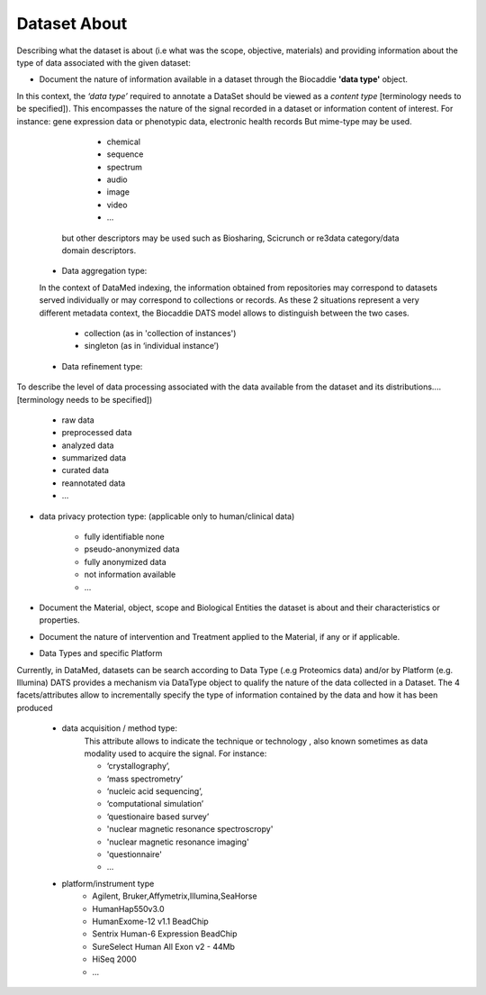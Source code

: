 #############
Dataset About
#############

Describing what the dataset is about (i.e what was the scope, objective, materials) and providing information about the type of data associated with the given dataset:

* Document the nature of information available in a dataset through the Biocaddie **'data type'** object.

.. image:: /img/DATS-v2.1-alpha-Distribution-Relation-and-Qualifiers.png
   :width: 50
   :alt: A conceptual map detailing Biocaddie DATS data-type qualifiers and data distribution descriptors .

In this context, the *‘data type’* required to annotate a DataSet should be viewed as a *content type* [terminology needs to be specified]). This encompasses the nature of the signal recorded in a dataset or information content of interest. For instance: gene expression data or phenotypic data, electronic health records 
But mime-type may be used.
		* chemical
		* sequence
		* spectrum
		* audio
		* image
		* video
		* ...	

	but other descriptors may be used such as Biosharing, Scicrunch or re3data category/data domain descriptors.

  * Data aggregation type:
  In the context of DataMed indexing, the information obtained from repositories may correspond to datasets served individually or may correspond to collections or records. As these 2 situations represent a very different metadata context, the Biocaddie DATS model allows to distinguish between the two cases.

		* collection (as in 'collection of instances')
		* singleton (as in ‘individual instance’)

  * Data refinement type: 
To describe the level of data processing associated with the data available from the dataset and its distributions....[terminology needs to be specified])

		* raw data
		* preprocessed data
		* analyzed data
		* summarized data
		* curated data
		* reannotated data
		* ...

* data privacy protection type: (applicable only to human/clinical data)

		* fully identifiable none
		* pseudo-anonymized data
		* fully anonymized data
		* not information available
		* ...


* Document the Material, object, scope and Biological Entities  the dataset is about and their characteristics or properties.

* Document the nature of intervention and Treatment applied to the Material, if any or if applicable.

* Data Types and specific Platform
Currently, in DataMed, datasets can be search according to Data Type (.e.g Proteomics data) and/or by Platform (e.g. Illumina)
DATS provides a mechanism via DataType object to qualify the nature of the data collected in a Dataset. The 4 facets/attributes allow to incrementally specify the type of information contained by the data and how it has been produced

	* data acquisition / method type:
		This attribute allows to indicate the technique or technology , also known sometimes as data modality used to acquire the signal. For instance:

		* ‘crystallography’,
		* ‘mass spectrometry’
		* ‘nucleic acid sequencing’,
		* ‘computational simulation’
		* ‘questionaire based survey’ 
		* 'nuclear magnetic resonance spectroscropy'
		* 'nuclear magnetic resonance imaging'
		* 'questionnaire'
		* ...


	* platform/instrument type
		* Agilent, Bruker,Affymetrix,Illumina,SeaHorse
		* HumanHap550v3.0
		* HumanExome-12 v1.1 BeadChip
		* Sentrix Human-6 Expression BeadChip
		* SureSelect Human All Exon v2 - 44Mb
		* HiSeq 2000
		* ...









